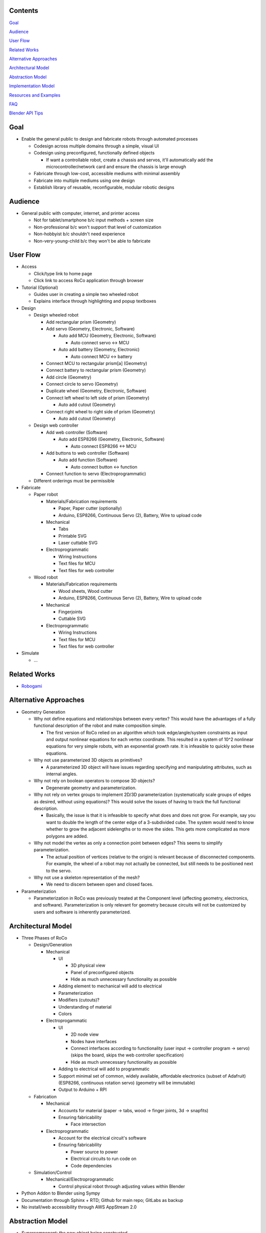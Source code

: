 Contents
=============================
`Goal`_

`Audience`_

`User Flow`_

`Related Works`_

`Alternative Approaches`_

`Architectural Model`_

`Abstraction Model`_

`Implementation Model`_

`Resources and Examples`_

`FAQ`_

`Blender API Tips`_

Goal
=============================
*   Enable the general public to design and fabricate robots through automated processes

    *   Codesign across multiple domains through a simple, visual UI 

    *   Codesign using preconfigured, functionally defined objects

        *   If want a controllable robot, create a chassis and servos, it'll automatically add the microcontroller/network card and ensure the chassis is large enough

    *   Fabricate through low-cost, accessible mediums with minimal assembly

    *   Fabricate into multiple mediums using one design

    *   Establish library of reusable, reconfigurable, modular robotic designs

Audience
=============================
*   General public with computer, internet, and printer access

    *   Not for tablet/smartphone b/c input methods + screen size

    *   Non-professional b/c won't support that level of customization

    *   Non-hobbyist b/c shouldn't need experience

    *   Non-very-young-child b/c they won't be able to fabricate

User Flow
=============================
*   Access

    *   Click/type link to home page

    *   Click link to access RoCo application through browser
    
*   Tutorial (Optional)

    *   Guides user in creating a simple two wheeled robot

    *   Explains interface through highlighting and popup textboxes

*   Design

    *   Design wheeled robot

        *   Add rectangular prism (Geometry)

        *   Add servo (Geometry, Electronic, Software)

            *   Auto add MCU (Geometry, Electronic, Software)

                *   Auto connect servo <-> MCU

            *   Auto add battery (Geometry, Electronic)

                *   Auto connect MCU <-> battery

        *   Connect MCU to rectangular prism[a] (Geometry)

        *   Connect battery to rectangular prism (Geometry)

        *   Add circle (Geometry)

        *   Connect circle to servo (Geometry)

        *   Duplicate wheel (Geometry, Electronic, Software)

        *   Connect left wheel to left side of prism (Geometry)

            *   Auto add cutout (Geometry)

        *   Connect right wheel to right side of prism (Geometry)

            *   Auto add cutout (Geometry)

    *   Design web controller

        *   Add web controller (Software)

            *   Auto add ESP8266 (Geometry, Electronic, Software)

                *   Auto connect ESP8266 <-> MCU

        *   Add buttons to web controller (Software)

            *   Auto add function (Software)

                *   Auto connect button <-> function

        *   Connect function to servo (Electroprogrammatic)

    *   Different orderings must be permissible

*   Fabricate

    *   Paper robot

        *   Materials/Fabrication requirements

            *   Paper, Paper cutter (optionally)

            *   Arduino, ESP8266, Continuous Servo (2), Battery, Wire to upload code

        *   Mechanical

            *   Tabs

            *   Printable SVG

            *   Laser cuttable SVG

        *   Electroprogrammatic

            *   Wiring Instructions

            *   Text files for MCU

            *   Text files for web controller

    *   Wood robot

        *   Materials/Fabrication requirements

            *   Wood sheets, Wood cutter

            *   Arduino, ESP8266, Continuous Servo (2), Battery, Wire to upload code

        *   Mechanical

            *   Fingerjoints

            *   Cuttable SVG

        *   Electroprogrammatic

            *   Wiring Instructions

            *   Text files for MCU

            *   Text files for web controller

*   Simulate

    *   ...

Related Works
=============================
*   Robogami_

    .. _Robogami: http://cfg.mit.edu/content/interactive-robogami-end-end-system-design-robots-ground-locomotion

Alternative Approaches
=============================
*   Geometry Generation

    *   Why not define equations and relationships between every vertex? This would have the advantages of a fully functional description of the robot and make composition simple.

        *   The first version of RoCo relied on an algorithm which took edge/angle/system constraints as input and output nonlinear equations for each vertex coordinate. This resulted in a system of 10^2 nonlinear equations for very simple robots, with an exponential growth rate. It is infeasible to quickly solve these equations.

    *   Why not use parameterized 3D objects as primitives?

        *   A parameterized 3D object will have issues regarding specifying and manipulating attributes, such as internal angles.

    *   Why not rely on boolean operators to compose 3D objects?

        *   Degenerate geometry and parameterization.

    *   Why not rely on vertex groups to implement 2D/3D parameterization (systematically scale groups of edges as desired, without using equations)? This would solve the issues of having to track the full functional description.

        *   Basically, the issue is that it is infeasible to specify what does and does not grow. For example, say you want to double the length of the center edge of a 3-subdivided cube. The system would need to know whether to grow the adjacent sidelengths or to move the sides. This gets more complicated as more polygons are added.

    *   Why not model the vertex as only a connection point between edges? This seems to simplify parameterization.

        *   The actual position of vertices (relative to the origin) is relevant because of disconnected components. For example, the wheel of a robot may not actually be connected, but still needs to be positioned next to the servo.

    *   Why not use a skeleton representation of the mesh?

        *   We need to discern between open and closed faces.

*   Parameterization

    *   Parameterization in RoCo was previously treated at the Component level (affecting geometry, electronics, and software). Parameterization is only relevant for geometry because circuits will not be customized by users and software is inherently parameterized.

Architectural Model
=============================
*   Three Phases of RoCo

    *   Design/Generation

        *   Mechanical

            *   UI

                *   3D physical view

                *   Panel of preconfigured objects

                *   Hide as much unnecessary functionality as possible

            *   Adding element to mechanical will add to electrical 

            *   Parameterization

            *   Modifiers (cutouts)?

            *   Understanding of material

            *   Colors

        *   Electroprogammatic

            *   UI

                *   2D node view

                *   Nodes have interfaces

                *   Connect interfaces according to functionality (user input -> controller program -> servo) (skips the board, skips the web controller specification)

                *   Hide as much unnecessary functionality as possible

            *   Adding to electrical will add to programmatic

            *   Support minimal set of common, widely available, affordable electronics (subset of Adafruit) (ESP8266, continuous rotation servo) (geometry will be immutable)

            *   Output to Arduino + RPI

    *   Fabrication

        *   Mechanical

            *   Accounts for material (paper -> tabs, wood -> finger joints, 3d -> snapfits)

            *   Ensuring fabricability

                *   Face intersection

        *   Electroprogrammatic 

            *   Account for the electrical circuit's software

            *   Ensuring fabricability

                *   Power source to power

                *   Electrical circuits to run code on

                *   Code dependencies

    *   Simulation/Control

        *   Mechanical/Electroprogrammatic

            *   Control physical robot through adjusting values within Blender

*   Python Addon to Blender using Sympy

*   Documentation through Sphinx + RTD; Github for main repo; GitLabs as backup

*   No install/web accessibility through AWS AppStream 2.0

Abstraction Model
=============================
*   Supercomponent: the new object being constructed

    *   Component: a configurable objects 

        *   Field: an orthogonal design domain 

            *   Feature: a functionally defined attribute 

                *   Functional: the things which actually implement the functionality of the component 

                    *   Data: the user-specified inputs

                    *   Modifiers: how users change the inherent  

                    *   Composable: the fabricable object

                *   Interfaces: the input/output of the blackbox feature

                    *   Data: what is currently connected, how many connections can be supported

                    *   Constraints: how other components change the data

                *   Prerequisites: other feature(s) of a different type that this feature require to exist?

                *   Dependencies: other feature(s) of the same type that this feature requires to actually work

        *   Field: Mechanical

            *   Feature: Geometry

                *   Functionals: N-gon

                    *   Data: Edge Length, Angle, Material

                    *   Modifiers: Cutouts

                    *   Composable: Bmesh (Vertices, Edges, and Faces)

                *   Interfaces: N-gon's edges and angles

                    *   Data: Edge, Angle

                    *   Constraints: Edge, Angle

                *   Prerequisites: N/A

                *   Dependencies: 

            *   Feature: Dynamics (armature, etc)

                *   ...

        *   Field: Electroprogrammatic

            *   Feature: Electronic

                *   Functionals: Pinout Diagram

                    *   Data: Pins, Connections

                    *   Modifiers: N/A

                    *   Composable: Wiring Diagram/Instructions

                *   Interfaces: Pins

                    *   Data: Wired connection

                    *   Constraints: N/A

                *   Prerequisites: Geometry

                *   Dependencies: (battery, MCU)

            *   Feature: Software

                *   Functionals: Program

                    *   Data: Nodes and connections (Variables, initializations, generalized functions)

                    *   Modifiers: N/A

                    *   Composable: Text

                *   Interfaces: Input/output

                    *   Data: Text?

                    *   Constraints: N/A

                *   Prerequisites: Electronic

                *   Dependencies: (libraries)

Implementation Model
=============================
*   N-gon

    *   Properties

        *   Mechanical 

            *   Blender internal geometry data (vertex position, object location/rotation, Blender’s vertex group...)

            *   List of geometric features (edges, angles)

            *   List of constraints

    *   Interfaces

        *   List of constraints

*   Electroprogammatic

*   Constraints

    *   Edge Constraint

    *   Angle Constraint
    
*   Interfaces

    *   Supercomponent

    *   Single Blender object

Resources and Examples
=============================
*   Parameterized Blender

    *   Sverchok_ 

        .. _Sverchok: https://wiki.blender.org/index.php/Extensions:2.6/Py/Scripts/Nodes/Sverchok

    *   Archimesh_ 

        .. _Archimesh: https://youtu.be/WeAlm6_jVDY

    *   Archipack_

        .. _Archipack: https://www.youtube.com/watch?v=nf8QHISjRLY https://github.com/s-leger/archipack/wiki/Parametric-Objects-developper-guide

    *   `Generating mesh`_

        .. _`Generating mesh`: http://sinestesia.co/blog/tutorials/python-2d-grid/

    *   `Modifying mesh`_

        .. _`Modifying mesh`: https://stackoverflow.com/questions/37808840/selecting-a-face-and-extruding-a-cube-in-blender-via-python-api

    *   `Force change mode`_

        .. _`Force change mode`: https://blender.stackexchange.com/questions/27482/is-there-a-way-to-explicitly-set-the-mode-in-python

*   UI/UX Overridden Example

    *   `Fluid Designer`_
    
        .. _`Fluid Designer`: https://www.microvellum.com/dt_gallery/fluid-designer-screen-shots/

    *   `Overriding User Prefs`_ 

        .. _`Overriding User Prefs`: https://blender.stackexchange.com/questions/283/changing-user-preferences-via-console

    *   `Tutorial to override Blender UI in Python`_

        .. _`Tutorial to override Blender UI in Python`: https://www.youtube.com/watch?v=2j75AM1Mttc

    *   `Graphical Programming Sample`_

        .. _`Graphical Programming Sample`: https://www.youtube.com/watch?v=B32gktrRvKs

*   Robots

    *   `IBM TJBot`_

        .. _`IBM TJBot`: http://delivery.acm.org/10.1145/3060000/3052965/ea381-dibia.pdf?ip=131.179.2.204&id=3052965&acc=ACTIVE%20SERVICE&key=CA367851C7E3CE77%2E79535EF926D6BC05%2E4D4702B0C3E38B35%2E4D4702B0C3E38B35&__acm__=1525810293_e007cd17051356d03b82c22e1c0dafd5

    *   `Robot Designer demo; has geometry, muscles, kinematics, sensors, constraints, etc`_
        
        .. _`Robot Designer demo; has geometry, muscles, kinematics, sensors, constraints, etc`: https://www.youtube.com/watch?v=_ii0CVzVcsA&list=PLFfa5EHopIFosLhZa3HxGQzo1JyM-MhUq

    *   `Reading from Arduino into Blender`_
        
        .. _`Reading from Arduino into Blender`: https://www.youtube.com/watch?v=tyH8HswHh0Q

    *   `Control physical robot arm from within Blender`_

        .. _`Control physical robot arm from within Blender`: http://justindailey.blogspot.com/2011/03/real-time-controlled-robotic-arm.html

    *   `Robot with multiple motors being controlled from within Blender`_ 
        
        .. _`Robot with multiple motors being controlled from within Blender`: https://www.youtube.com/watch?v=XqMHoJ-ihdw

    *   `Controlling 3D Printed Thor arm from within Blender`_

        .. _`Controlling 3D Printed Thor arm from within Blender`: https://www.youtube.com/watch?v=DmqUdcp0udM

    *   `Controlling Arduino + robot arm from Blender`_ 

        .. _`Controlling Arduino + robot arm from Blender`: https://www.youtube.com/watch?v=mHZBFZSklqk

    *   `Demo of 3D cube + other shapes being exported to SVG for physical fabrication; includes tabs`_

        .. _`Demo of 3D cube + other shapes being exported to SVG for physical fabrication; includes tabs`: https://www.youtube.com/watch?v=s123RTkCi0M

    *   `Physical paper head`_
        
        .. _`Physical paper head`: https://www.youtube.com/watch?v=Y6ECUuwHA4s

FAQ
=============================
*   How do I start Blender on Mac with terminal available for debugging?::

        /Applications/Blender/blender.app/Contents/MacOS/blender

*   How do I install Sympy in Blender for development? (Mac)::

        cd /Applications/Blender/blender.app/Contents/Resources/2.79/python/lib/python3.5/site-packages
        git clone git://github.com/sympy/sympy.git
        mv sympy/sympy sympy2
        rm -rf sympy
        mv sympy2 sympy
        git clone https://github.com/fredrik-johansson/mpmath.git
        mv mpmath/mpmath mpmath2
        rm -rf mpmath
        mv mpmath2 mpmath

*   How do I test that Sympy installed correctly?::

        from sympy import   x = Symbol('x')
        limit(sin(x)/x, x, 0)

*   Where is startup file?::

        cd /Users/quentintruong/Library/Application\ Support/Blender/2.79/config

*   Where are addons located?::
        
        /Applications/Blender/blender.app/Contents/Resources/2.79/scripts/addons

Blender API Tips
=============================
*   bpy.data.objects.keys() # list of all available objects

*   bpy.data.objects['Cube'].select = True # selects 'Cube' object

*   bpy.ops.object.editmode_toggle() # toggle edit mode

*   bpy.ops.object.mode_set(mode='EDIT', toggle=False) # force edit mode

*   bpy.ops.transform.resize(value = (1, 2, 3)) # scale currently selected item; should not be used for editing mesh

*   bpy.context.object.data.update() # update data and view; if excluded, will not see update in 3D view until you click the 3D view

*   bpy.data.screens['Scripting'].areas[1].type = 'VIEW_3D' # will change area type without need for context

*   bpy.ops.wm.window_duplicate() # creates new screen and swaps to it

*   py.utils.unregister_class(bpy.types.Panel.__subclasses__()[1]) # unregisters (hides) subpanels

*   bpy.data.node_groups[NODETREENAME].nodes[0].custom_properties.int_value # to access custom properties in node
